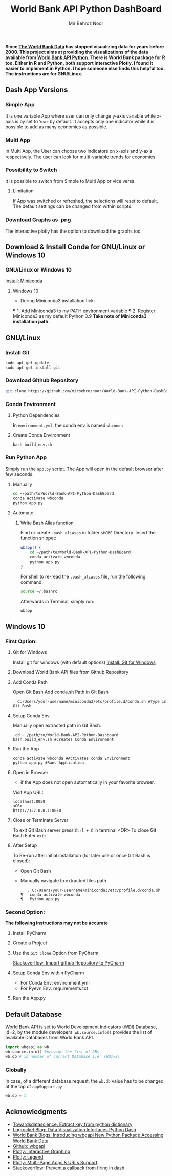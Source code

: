 #+title: World Bank API Python DashBoard
#+author: Mir Behroz Noor

*Since [[https://data.worldbank.org/indicator/NY.GDP.MKTP.CD][The World Bank Data]] has stopped visualizing data for years before 2000. This project aims at providing the visualizations of the data available from [[https://github.com/tgherzog/wbgapi][World Bank API Python]]. There is World Bank package for R too. Either in R and Python, both support interactive Plotly. I found it easier to implement in Python. I hope someone else finds this helpful too. The instructions are for GNU/Linux.*

** Dash App Versions
*** Simple App
It is one variable App where user can only change y-axis variable while x-axis is by set to ~Year~ by default. It accepts only one indicator while it is possible to add as many economies as possible.

[[https://raw.githubusercontent.com/mirbehroznoor/World-Bank-API-Python-DashBoard/main/simpleApp.png]]

*** Multi App
In Multi App, the User can choose two indicators on x-axis and y-axis respectively. The user can look for multi-variable trends for economies.

[[https://raw.githubusercontent.com/mirbehroznoor/World-Bank-API-Python-DashBoard/main/multiApp.png]]

[[https://raw.githubusercontent.com/mirbehroznoor/World-Bank-API-Python-DashBoard/main/multiApp-2.png]]

*** Possibility to Switch
It is possible to switch from Simple to Multi App or vice versa.
***** Limitation
If App was switched or refreshed, the selections will reset to default. The default settings can be changed from within scripts.

*** Download Graphs as .png
The interactive plotly has the option to download the graphs too.

** Download & Install Conda for GNU/Linux or Windows 10
*** GNU/Linux or Windows 10
[[https:///docs.conda.io/en/latest/miniconda.html][Install: Miniconda]]

**** Windows 10
+ During Miniconda3 installation tick:
¶	1. Add Miniconda3 to my PATH environment variable
¶	2. Register Miniconda3 as my default Python 3.9
*Take note of Miniconda3 installation path.*

** GNU/Linux

*** Install Git
#+begin_src shell
  sudo apt-get update
  sudo apt-get install git
#+end_src

*** Download Github Repository
#+begin_src bash
  git clone https://github.com/mirbehroznoor/World-Bank-API-Python-DashBoard
#+end_src

*** Conda Environment

**** Python Dependencies
In =environment.yml=, the conda env is named =wbconda=
#+begin_src shell :exports output :results output :cache no :eval yes
  cat environment.yml
#+end_src

#+RESULTS:
#+begin_example
name: wbconda
channels:
  - conda-forge
dependencies:
  - python==3.10
  - dash==2.3.1
  - wbgapi==1.0.7
  - plotly==5.7.0
  - pandas==1.4.2
  - black
  - pip
  - pip:
    - statsmodels==0.13.2
#+end_example

**** Create Conda Environment
#+begin_src shell
  bash build_env.sh
#+end_src

*** Run Python App
Simply run the =app.py= script. The App will open in the default browser after few seconds.
**** Manually
#+begin_src bash
  cd ~/path/to/World-Bank-API-Python-DashBoard
  conda activate wbconda
  python app.py
#+end_src

**** Automate
***** Write Bash Alias function
Find or create =.bash_aliases= in folder =$HOME= Directory. Insert the function snippet:
#+begin_src bash
  wbapp() {
      cd ~/path/to/World-Bank-API-Python-DashBoard
      conda activate wbconda
      python app.py
  }
#+end_src
For shell to re-read the =.bash_aliases= file, run the following command:
#+begin_src bash
  source ~/.bashrc
#+end_src
Afterwards in Terminal, simply run:
#+begin_src bash
  wbapp
#+end_src


** Windows 10


*** First Option:

**** Git for Windows
Install git for windows (with default options) [[https://gitforwindows.org/][Install: Git for Windows]]

**** Download World Bank API files from Github Repository

**** Add Conda Path
Open Git Bash
Add conda.sh Path in Git Bash
#+begin_src shell
. C:/Users/your-username/miniconda3/etc/profile.d/conda.sh #Type in Git Bash
#+end_src

**** Setup Conda Env
Manually open extracted path in Git Bash:
#+begin_src shell
 cd ~ /path/to/World-Bank-API-Python-Dashboard
bash build_env.sh #Creates Conda Environment
#+end_src

**** Run the App
#+begin_src shell
conda activate wbconda #Activates conda Environment
python app.py #Runs Application
#+end_src

**** Open in Browser
+ if the App does not open automatically in your favorite browser.
Visit App URL:
#+begin_src
localhost:8050
<OR>
http://127.0.0.1:8050
#+end_src

**** Close or Terminate Server
To exit Git Bash server press =Ctrl + C= in terminal
<OR>
To close Git Bash Enter =exit=

**** After Setup
To Re-run after initial installation (for later use or once Git Bash is closed):
+ Open Git Bash
+ Manually navigate to extracted files path
  #+begin_src shell
   . C:/Users/your-username/miniconda3/etc/profile.d/conda.sh
¶	conda activate wbconda
¶	Python app.py
  #+end_src

*** Second Option:
*The following instructions may not be accurate*
**** Install PyCharm
**** Create a Project
**** Use the =Git Clone= Option from PyCharm
[[https://stackoverflow.com/questions/41023928/import-github-repository-to-pycharm][Stackoverflow: Import github Repository to PyCharm]]
**** Setup Conda Env within PyCharm
+ For Conda Env: environment.yml
+ For Pyevn Env: requirements.txt
**** Run the App.py


** Default Database
World Bank API is set to World Development Indicators (WDI) Database, id=2, by the module developers. =wb.source.info()= provides the list of available Databases from World Bank API.
#+begin_src python
  import wbgapi as wb
  wb.source.info() #provide the list of DBs
  wb.db # id number of current Database i.e: (WDI=2)
#+end_src

*** Globally
In case, of a different database request, the =wb.db= value has to be changed at the top of =appSupport.py=
#+begin_src python
  wb.db = 1
#+end_src


** Acknowledgments
- [[https://towardsdatascience.com/how-to-extract-key-from-python-dictionary-using-value-2b2f8dd2a995][Towardsdatascience: Extract key from python dictionary]]
- [[https://blog.logrocket.com/data-visualization-interfaces-python-dash/][Logrocket Blog: Data Visualization Interfaces Python Dash]]
- [[https://blogs.worldbank.org/opendata/introducing-wbgapi-new-python-package-accessing-world-bank-data][World Bank Blogs: Introducing wbgapi New Python Package Accessing World Bank Data]]
- [[https://github.com/tgherzog/wbgapi][Github: wbgapi]]
- [[https://dash.plotly.com/interactive-graphing][Plotly: Interactive Graphing]]
- [[https://plotly.com/python/legend/][Plotly: Legend]]
- [[https://dash.plotly.com/urls][Plotly: Multi-Page Apps & URLs Support]]
- [[https://stackoverflow.com/questions/62642418/is-there-a-way-to-prevent-a-callback-from-firing-in-dash][Stackoverflow: Prevent a callback from firing in dash]]
